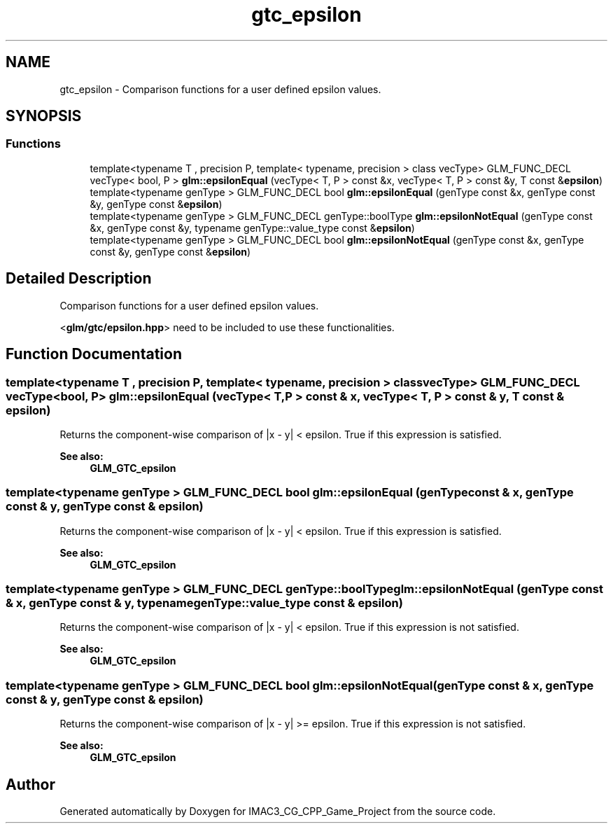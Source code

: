 .TH "gtc_epsilon" 3 "Fri Dec 14 2018" "IMAC3_CG_CPP_Game_Project" \" -*- nroff -*-
.ad l
.nh
.SH NAME
gtc_epsilon \- Comparison functions for a user defined epsilon values\&.  

.SH SYNOPSIS
.br
.PP
.SS "Functions"

.in +1c
.ti -1c
.RI "template<typename T , precision P, template< typename, precision > class vecType> GLM_FUNC_DECL vecType< bool, P > \fBglm::epsilonEqual\fP (vecType< T, P > const &x, vecType< T, P > const &y, T const &\fBepsilon\fP)"
.br
.ti -1c
.RI "template<typename genType > GLM_FUNC_DECL bool \fBglm::epsilonEqual\fP (genType const &x, genType const &y, genType const &\fBepsilon\fP)"
.br
.ti -1c
.RI "template<typename genType > GLM_FUNC_DECL genType::boolType \fBglm::epsilonNotEqual\fP (genType const &x, genType const &y, typename genType::value_type const &\fBepsilon\fP)"
.br
.ti -1c
.RI "template<typename genType > GLM_FUNC_DECL bool \fBglm::epsilonNotEqual\fP (genType const &x, genType const &y, genType const &\fBepsilon\fP)"
.br
.in -1c
.SH "Detailed Description"
.PP 
Comparison functions for a user defined epsilon values\&. 

<\fBglm/gtc/epsilon\&.hpp\fP> need to be included to use these functionalities\&. 
.SH "Function Documentation"
.PP 
.SS "template<typename T , precision P, template< typename, precision > class vecType> GLM_FUNC_DECL vecType<bool, P> glm::epsilonEqual (vecType< T, P > const & x, vecType< T, P > const & y, T const & epsilon)"
Returns the component-wise comparison of |x - y| < epsilon\&. True if this expression is satisfied\&.
.PP
\fBSee also:\fP
.RS 4
\fBGLM_GTC_epsilon\fP 
.RE
.PP

.SS "template<typename genType > GLM_FUNC_DECL bool glm::epsilonEqual (genType const & x, genType const & y, genType const & epsilon)"
Returns the component-wise comparison of |x - y| < epsilon\&. True if this expression is satisfied\&.
.PP
\fBSee also:\fP
.RS 4
\fBGLM_GTC_epsilon\fP 
.RE
.PP

.SS "template<typename genType > GLM_FUNC_DECL genType::boolType glm::epsilonNotEqual (genType const & x, genType const & y, typename genType::value_type const & epsilon)"
Returns the component-wise comparison of |x - y| < epsilon\&. True if this expression is not satisfied\&.
.PP
\fBSee also:\fP
.RS 4
\fBGLM_GTC_epsilon\fP 
.RE
.PP

.SS "template<typename genType > GLM_FUNC_DECL bool glm::epsilonNotEqual (genType const & x, genType const & y, genType const & epsilon)"
Returns the component-wise comparison of |x - y| >= epsilon\&. True if this expression is not satisfied\&.
.PP
\fBSee also:\fP
.RS 4
\fBGLM_GTC_epsilon\fP 
.RE
.PP

.SH "Author"
.PP 
Generated automatically by Doxygen for IMAC3_CG_CPP_Game_Project from the source code\&.
